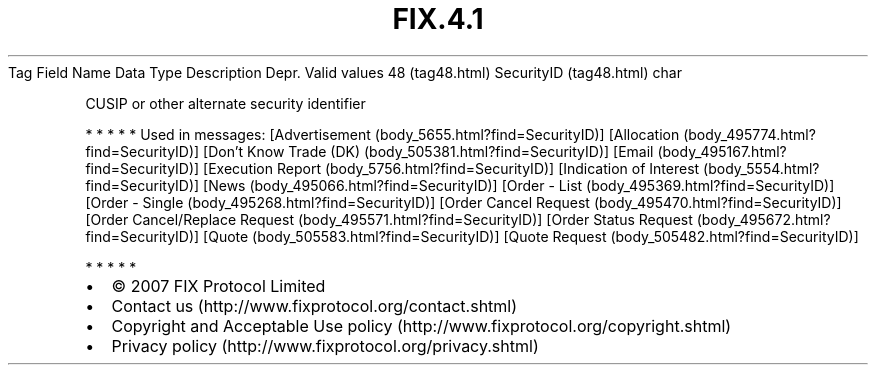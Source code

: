 .TH FIX.4.1 "" "" "Tag #48"
Tag
Field Name
Data Type
Description
Depr.
Valid values
48 (tag48.html)
SecurityID (tag48.html)
char
.PP
CUSIP or other alternate security identifier
.PP
   *   *   *   *   *
Used in messages:
[Advertisement (body_5655.html?find=SecurityID)]
[Allocation (body_495774.html?find=SecurityID)]
[Don’t Know Trade (DK) (body_505381.html?find=SecurityID)]
[Email (body_495167.html?find=SecurityID)]
[Execution Report (body_5756.html?find=SecurityID)]
[Indication of Interest (body_5554.html?find=SecurityID)]
[News (body_495066.html?find=SecurityID)]
[Order - List (body_495369.html?find=SecurityID)]
[Order - Single (body_495268.html?find=SecurityID)]
[Order Cancel Request (body_495470.html?find=SecurityID)]
[Order Cancel/Replace Request (body_495571.html?find=SecurityID)]
[Order Status Request (body_495672.html?find=SecurityID)]
[Quote (body_505583.html?find=SecurityID)]
[Quote Request (body_505482.html?find=SecurityID)]
.PP
   *   *   *   *   *
.PP
.PP
.IP \[bu] 2
© 2007 FIX Protocol Limited
.IP \[bu] 2
Contact us (http://www.fixprotocol.org/contact.shtml)
.IP \[bu] 2
Copyright and Acceptable Use policy (http://www.fixprotocol.org/copyright.shtml)
.IP \[bu] 2
Privacy policy (http://www.fixprotocol.org/privacy.shtml)
